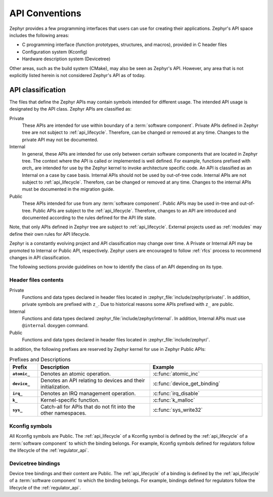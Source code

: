 .. _api_conventions.rst:

API Conventions
###############

Zephyr provides a few programming interfaces that users can use for creating their applications.
Zephyr's API space includes the following areas:

- C programming interface (function prototypes, structures, and macros), provided in C header files
- Configuration system (Kconfig)
- Hardware description system (Devicetree)

Other areas, such as the build system (CMake), may also be seen as Zephyr's API. However, any area
that is not explicitly listed herein is not considered Zephyr's API as of today.

API classification
******************
The files that define the Zephyr APIs may contain symbols intended for different usage. The intended
API usage is designated by the API class. Zephyr APIs are classified as:

Private
    These APIs are intended for use within boundary of a :term:`software component`. Private APIs
    defined in Zephyr tree are not subject to :ref:`api_lifecycle`. Therefore, can be changed or
    removed at any time. Changes to the private API may not be documented.

Internal
    In general, these APIs are intended for use only between certain software components that are
    located in Zephyr tree. The context where the API is called or implemented is well defined. For
    example, functions prefixed with `arch_` are intended for use by the Zephyr kernel to invoke
    architecture specific code. An API is classified as an Internal on a case by case basis.
    Internal APIs should not be used by out-of-tree code. Internal APIs are not subject
    to :ref:`api_lifecycle`. Therefore, can be changed or removed at any time. Changes to the
    internal APIs must be documented in the migration guide.

Public
    These APIs intended for use from any :term:`software component`. Public APIs may be used in-tree
    and out-of-tree. Public APIs are subject to the :ref:`api_lifecycle`. Therefore, changes to an
    API are introduced and documented according to the rules defined for the API life state.

Note, that only APIs defined in Zephyr tree are subject to :ref:`api_lifecycle`. External projects
used as :ref:`modules` may define their own rules for API lifecycle.

Zephyr is a constantly evolving project and API classification may change over time. A Private or
Internal API may be promoted to Internal or Public API, respectively. Zephyr users are encouraged to
follow :ref:`rfcs` process to recommend changes in API classification.

The following sections provide guidelines on how to identify the class of an API depending on its
type.

Header files contents
=====================
Private
    Functions and data types declared in header files located in
    :zephyr_file:`include/zephyr/private/`. In addition, private symbols are prefixed with ``z_``.
    Due to historical reasons some APIs prefixed with ``z_`` are public.

Internal
    Functions and data types declared :zephyr_file:`include/zephyr/internal`. In addition, Internal
    APIs must use ``@internal`` doxygen command.

Public
    Functions and data types declared in header files located in :zephyr_file:`include/zephyr/`.

In addition, the following prefixes are reserved by Zephyr kernel for use in Zephyr Public APIs:

.. list-table:: Prefixes and Descriptions
   :header-rows: 1
   :widths: 10 40 40
   :stub-columns: 1

   * - Prefix
     - Description
     - Example
   * - ``atomic_``
     - Denotes an atomic operation.
     - :c:func:`atomic_inc`
   * - ``device_``
     - Denotes an API relating to devices and their initialization.
     - :c:func:`device_get_binding`
   * - ``irq_``
     - Denotes an IRQ management operation.
     - :c:func:`irq_disable`
   * - ``k_``
     - Kernel-specific function.
     - :c:func:`k_malloc`
   * - ``sys_``
     - Catch-all for APIs that do not fit into the other namespaces.
     - :c:func:`sys_write32`

Kconfig symbols
===============
All Kconfig symbols are Public. The :ref:`api_lifecycle` of a Kconfig symbol is defined by the
:ref:`api_lifecycle` of a :term:`software component` to which the binding belongs. For example,
Kconfig symbols defined for regulators follow the lifecycle of the :ref:`regulator_api`.

Devicetree bindings
===================
Device tree bindings and their content are Public. The :ref:`api_lifecycle` of a binding is defined
by the :ref:`api_lifecycle` of a :term:`software component` to which the binding belongs. For
example, bindings defined for regulators follow the lifecycle of the :ref:`regulator_api`.
